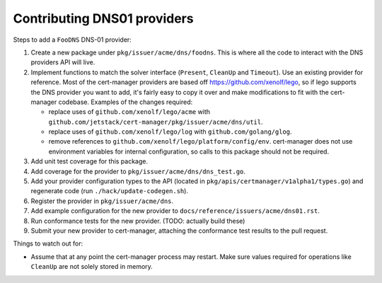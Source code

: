 ============================
Contributing DNS01 providers
============================

Steps to add a ``FooDNS`` DNS-01 provider:

1. Create a new package under ``pkg/issuer/acme/dns/foodns``.
   This is where all the code to interact with the DNS providers API will live.
2. Implement functions to match the solver interface (``Present``, ``CleanUp`` and ``Timeout``).
   Use an existing provider for reference.
   Most of the cert-manager providers are based off
   https://github.com/xenolf/lego, so if lego supports the DNS provider you
   want to add, it's fairly easy to copy it over and make modifications to fit
   with the cert-manager codebase. Examples of the changes required:

   - replace uses of ``github.com/xenolf/lego/acme`` with ``github.com/jetstack/cert-manager/pkg/issuer/acme/dns/util``.
   - replace uses of ``github.com/xenolf/lego/log`` with ``github.com/golang/glog``.
   - remove references to ``github.com/xenolf/lego/platform/config/env``.
     cert-manager does not use environment variables for internal configuration, so calls to this package should not be required.

3. Add unit test coverage for this package.
4. Add coverage for the provider to ``pkg/issuer/acme/dns/dns_test.go``.
5. Add your provider configuration types to the API (located in ``pkg/apis/certmanager/v1alpha1/types.go``) and regenerate code (run ``./hack/update-codegen.sh``).
6. Register the provider in ``pkg/issuer/acme/dns``.
7. Add example configuration for the new provider to ``docs/reference/issuers/acme/dns01.rst``.
8. Run conformance tests for the new provider. (TODO: actually build these)
9. Submit your new provider to cert-manager, attaching the conformance test results to the pull request.



Things to watch out for:

- Assume that at any point the cert-manager process may restart.
  Make sure values required for operations like ``CleanUp`` are not solely stored in memory.
